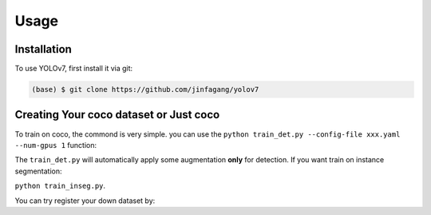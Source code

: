 Usage
=====

.. _installation:

Installation
------------

To use YOLOv7, first install it via git:

.. code-block:: console

   (base) $ git clone https://github.com/jinfagang/yolov7

Creating Your coco dataset or Just coco
----------------

To train on coco, the commond is very simple.
you can use the ``python train_det.py --config-file xxx.yaml --num-gpus 1`` function:

The ``train_det.py`` will automatically apply some augmentation **only** for detection. If you want train on instance segmentation:

``python train_inseg.py``.

You can try register your down dataset by:

.. code-block:: python
   # VOC dataset in coco format
   DATASET_ROOT = "./datasets/voc"
   ANN_ROOT = DATASET_ROOT
   TRAIN_PATH = os.path.join(DATASET_ROOT, "JPEGImages")
   VAL_PATH = os.path.join(DATASET_ROOT, "JPEGImages")
   TRAIN_JSON = os.path.join(ANN_ROOT, "annotations_coco_train_2012.json")
   VAL_JSON = os.path.join(ANN_ROOT, "annotations_coco_val_2012.json")

   register_coco_instances("voc_train", {}, TRAIN_JSON, TRAIN_PATH)
   register_coco_instances("voc_val", {}, VAL_JSON, VAL_PATH)




